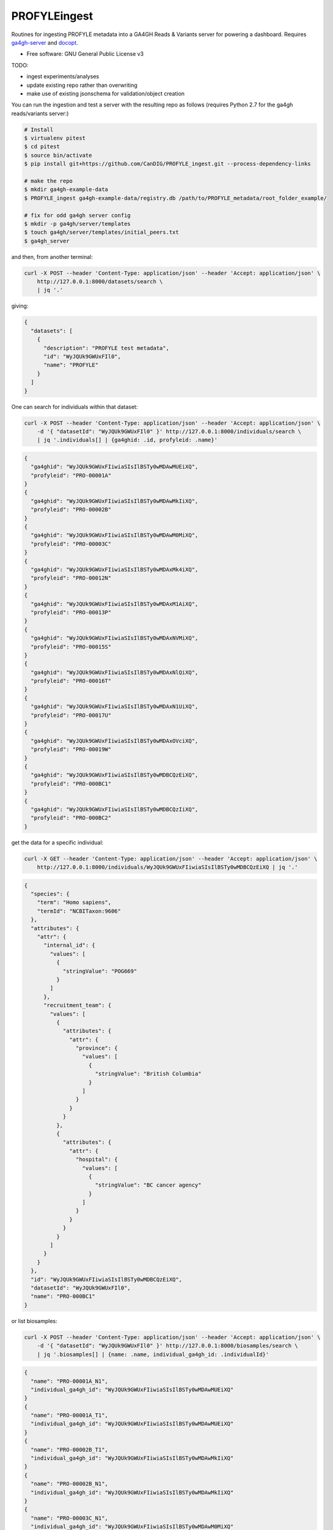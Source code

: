 ==============
PROFYLEingest
==============


.. image:: https://img.shields.io/travis/CanDIG/PROFYLE_ingest.svg
        :target: https://travis-ci.org/CanDIG/PROFYLE_ingest

.. image:: https://pyup.io/repos/github/CanDIG/PROFYLE_ingest/shield.svg
     :target: https://pyup.io/repos/github/CanDIG/PROFYLE_ingest/
     :alt: Updates


Routines for ingesting PROFYLE metadata into a GA4GH Reads & Variants server
for powering a dashboard.  Requires `ga4gh-server
<https://github.com/ga4gh/ga4gh-server>`_
and `docopt
<http://docopt.readthedocs.io/en/latest/>`_.

* Free software: GNU General Public License v3

TODO:

- ingest experiments/analyses
- update existing repo rather than overwriting
- make use of existing jsonschema for validation/object creation

You can run the ingestion and test a server with the resulting repo as follows (requires Python 2.7
for the ga4gh reads/variants server:)

.. code:: bash

    # Install
    $ virtualenv pitest
    $ cd pitest
    $ source bin/activate
    $ pip install git+https://github.com/CanDIG/PROFYLE_ingest.git --process-dependency-links

    # make the repo
    $ mkdir ga4gh-example-data
    $ PROFYLE_ingest ga4gh-example-data/registry.db /path/to/PROFYLE_metadata/root_folder_example/

    # fix for odd ga4gh server config
    $ mkdir -p ga4gh/server/templates
    $ touch ga4gh/server/templates/initial_peers.txt
    $ ga4gh_server


and then, from another terminal:

.. code:: bash

    curl -X POST --header 'Content-Type: application/json' --header 'Accept: application/json' \
        http://127.0.0.1:8000/datasets/search \
        | jq '.'

giving:

.. code:: JSON

    {
      "datasets": [
        {
          "description": "PROFYLE test metadata",
          "id": "WyJQUk9GWUxFIl0",
          "name": "PROFYLE"
        }
      ]
    }

One can search for individuals within that dataset:

.. code:: bash

    curl -X POST --header 'Content-Type: application/json' --header 'Accept: application/json' \
        -d '{ "datasetId": "WyJQUk9GWUxFIl0" }' http://127.0.0.1:8000/individuals/search \
        | jq '.individuals[] | {ga4ghid: .id, profyleid: .name}'

.. code:: JSON

    {
      "ga4ghid": "WyJQUk9GWUxFIiwiaSIsIlBSTy0wMDAwMUEiXQ",
      "profyleid": "PRO-00001A"
    }
    {
      "ga4ghid": "WyJQUk9GWUxFIiwiaSIsIlBSTy0wMDAwMkIiXQ",
      "profyleid": "PRO-00002B"
    }
    {
      "ga4ghid": "WyJQUk9GWUxFIiwiaSIsIlBSTy0wMDAwM0MiXQ",
      "profyleid": "PRO-00003C"
    }
    {
      "ga4ghid": "WyJQUk9GWUxFIiwiaSIsIlBSTy0wMDAxMk4iXQ",
      "profyleid": "PRO-00012N"
    }
    {
      "ga4ghid": "WyJQUk9GWUxFIiwiaSIsIlBSTy0wMDAxM1AiXQ",
      "profyleid": "PRO-00013P"
    }
    {
      "ga4ghid": "WyJQUk9GWUxFIiwiaSIsIlBSTy0wMDAxNVMiXQ",
      "profyleid": "PRO-00015S"
    }
    {
      "ga4ghid": "WyJQUk9GWUxFIiwiaSIsIlBSTy0wMDAxNlQiXQ",
      "profyleid": "PRO-00016T"
    }
    {
      "ga4ghid": "WyJQUk9GWUxFIiwiaSIsIlBSTy0wMDAxN1UiXQ",
      "profyleid": "PRO-00017U"
    }
    {
      "ga4ghid": "WyJQUk9GWUxFIiwiaSIsIlBSTy0wMDAxOVciXQ",
      "profyleid": "PRO-00019W"
    }
    {
      "ga4ghid": "WyJQUk9GWUxFIiwiaSIsIlBSTy0wMDBCQzEiXQ",
      "profyleid": "PRO-000BC1"
    }
    {
      "ga4ghid": "WyJQUk9GWUxFIiwiaSIsIlBSTy0wMDBCQzIiXQ",
      "profyleid": "PRO-000BC2"
    }

get the data for a specific individual:

.. code:: bash

    curl -X GET --header 'Content-Type: application/json' --header 'Accept: application/json' \
        http://127.0.0.1:8000/individuals/WyJQUk9GWUxFIiwiaSIsIlBSTy0wMDBCQzEiXQ | jq '.'

.. code:: JSON

    {
      "species": {
        "term": "Homo sapiens",
        "termId": "NCBITaxon:9606"
      },
      "attributes": {
        "attr": {
          "internal_id": {
            "values": [
              {
                "stringValue": "POG669"
              }
            ]
          },
          "recruitment_team": {
            "values": [
              {
                "attributes": {
                  "attr": {
                    "province": {
                      "values": [
                        {
                          "stringValue": "British Columbia"
                        }
                      ]
                    }
                  }
                }
              },
              {
                "attributes": {
                  "attr": {
                    "hospital": {
                      "values": [
                        {
                          "stringValue": "BC cancer agency"
                        }
                      ]
                    }
                  }
                }
              }
            ]
          }
        }
      },
      "id": "WyJQUk9GWUxFIiwiaSIsIlBSTy0wMDBCQzEiXQ",
      "datasetId": "WyJQUk9GWUxFIl0",
      "name": "PRO-000BC1"
    }

or list biosamples:

.. code:: bash

    curl -X POST --header 'Content-Type: application/json' --header 'Accept: application/json' \
        -d '{ "datasetId": "WyJQUk9GWUxFIl0" }' http://127.0.0.1:8000/biosamples/search \
        | jq '.biosamples[] | {name: .name, individual_ga4gh_id: .individualId}'

.. code:: JSON

    {
      "name": "PRO-00001A_N1",
      "individual_ga4gh_id": "WyJQUk9GWUxFIiwiaSIsIlBSTy0wMDAwMUEiXQ"
    }
    {
      "name": "PRO-00001A_T1",
      "individual_ga4gh_id": "WyJQUk9GWUxFIiwiaSIsIlBSTy0wMDAwMUEiXQ"
    }
    {
      "name": "PRO-00002B_T1",
      "individual_ga4gh_id": "WyJQUk9GWUxFIiwiaSIsIlBSTy0wMDAwMkIiXQ"
    }
    {
      "name": "PRO-00002B_N1",
      "individual_ga4gh_id": "WyJQUk9GWUxFIiwiaSIsIlBSTy0wMDAwMkIiXQ"
    }
    {
      "name": "PRO-00003C_N1",
      "individual_ga4gh_id": "WyJQUk9GWUxFIiwiaSIsIlBSTy0wMDAwM0MiXQ"
    }
    {
      "name": "PRO-00003C_T1",
      "individual_ga4gh_id": "WyJQUk9GWUxFIiwiaSIsIlBSTy0wMDAwM0MiXQ"
    }
    {
      "name": "PRO-00012N_N1",
      "individual_ga4gh_id": "WyJQUk9GWUxFIiwiaSIsIlBSTy0wMDAxMk4iXQ"
    }
    {
      "name": "PRO-00012N_T1",
      "individual_ga4gh_id": "WyJQUk9GWUxFIiwiaSIsIlBSTy0wMDAxMk4iXQ"
    }
    {
      "name": "PRO-00013P_T1",
      "individual_ga4gh_id": "WyJQUk9GWUxFIiwiaSIsIlBSTy0wMDAxM1AiXQ"
    }
    {
      "name": "PRO-00013P_N1",
      "individual_ga4gh_id": "WyJQUk9GWUxFIiwiaSIsIlBSTy0wMDAxM1AiXQ"
    }
    {
      "name": "PRO-00015S_N1",
      "individual_ga4gh_id": "WyJQUk9GWUxFIiwiaSIsIlBSTy0wMDAxNVMiXQ"
    }
    {
      "name": "PRO-00015S_T1",
      "individual_ga4gh_id": "WyJQUk9GWUxFIiwiaSIsIlBSTy0wMDAxNVMiXQ"
    }
    {
      "name": "PRO-00016T_T1",
      "individual_ga4gh_id": "WyJQUk9GWUxFIiwiaSIsIlBSTy0wMDAxNlQiXQ"
    }
    {
      "name": "PRO-00016T_N1",
      "individual_ga4gh_id": "WyJQUk9GWUxFIiwiaSIsIlBSTy0wMDAxNlQiXQ"
    }
    {
      "name": "PRO-00017U_N1",
      "individual_ga4gh_id": "WyJQUk9GWUxFIiwiaSIsIlBSTy0wMDAxN1UiXQ"
    }
    {
      "name": "PRO-00017U_T1",
      "individual_ga4gh_id": "WyJQUk9GWUxFIiwiaSIsIlBSTy0wMDAxN1UiXQ"
    }
    {
      "name": "PRO-00019W_N1",
      "individual_ga4gh_id": "WyJQUk9GWUxFIiwiaSIsIlBSTy0wMDAxOVciXQ"
    }
    {
      "name": "PRO-00019W_T1",
      "individual_ga4gh_id": "WyJQUk9GWUxFIiwiaSIsIlBSTy0wMDAxOVciXQ"
    }
    {
      "name": "PRO-000BC1_N1",
      "individual_ga4gh_id": "WyJQUk9GWUxFIiwiaSIsIlBSTy0wMDBCQzEiXQ"
    }
    {
      "name": "PRO-000BC1_T1",
      "individual_ga4gh_id": "WyJQUk9GWUxFIiwiaSIsIlBSTy0wMDBCQzEiXQ"
    }
    {
      "name": "PRO-000BC2_T1",
      "individual_ga4gh_id": "WyJQUk9GWUxFIiwiaSIsIlBSTy0wMDBCQzIiXQ"
    }
    {
      "name": "PRO-000BC2_N1",
      "individual_ga4gh_id": "WyJQUk9GWUxFIiwiaSIsIlBSTy0wMDBCQzIiXQ"
    }
